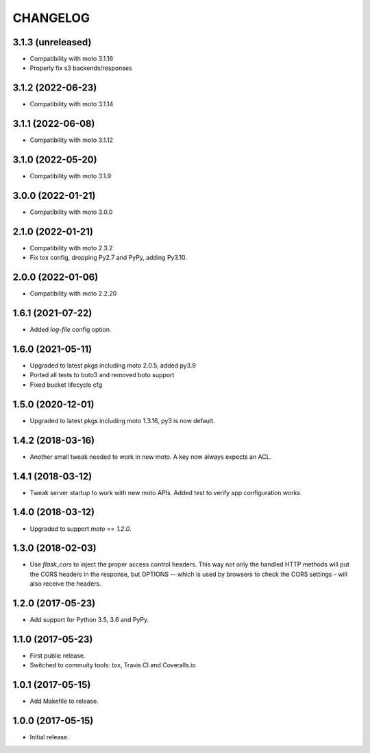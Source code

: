 =========
CHANGELOG
=========


3.1.3 (unreleased)
------------------

- Compatibility with moto 3.1.16
- Properly fix s3 backends/responses


3.1.2 (2022-06-23)
------------------

- Compatibility with moto 3.1.14


3.1.1 (2022-06-08)
------------------

- Compatibility with moto 3.1.12


3.1.0 (2022-05-20)
------------------

- Compatibility with moto 3.1.9


3.0.0 (2022-01-21)
------------------

- Compatibility with moto 3.0.0


2.1.0 (2022-01-21)
------------------

- Compatibility with moto 2.3.2

- Fix tox config, dropping Py2.7 and PyPy, adding Py3.10.


2.0.0 (2022-01-06)
------------------

- Compatibility with moto 2.2.20


1.6.1 (2021-07-22)
------------------

- Added `log-file` config option.


1.6.0 (2021-05-11)
------------------

- Upgraded to latest pkgs including moto 2.0.5, added py3.9

- Ported all tests to boto3 and removed boto support

- Fixed bucket lifecycle cfg

1.5.0 (2020-12-01)
------------------

- Upgraded to latest pkgs including moto 1.3.16, py3 is now default.


1.4.2 (2018-03-16)
------------------

- Another small tweak needed to work in new moto. A key now always expects
  an ACL.


1.4.1 (2018-03-12)
------------------

- Tweak server startup to work with new moto APIs. Added test to verify app
  configuration works.


1.4.0 (2018-03-12)
------------------

- Upgraded to support `moto == 1.2.0`.


1.3.0 (2018-02-03)
------------------

- Use `flask_cors` to inject the proper access control headers. This way not
  only the handled HTTP methods will put the CORS headers in the response, but
  OPTIONS -- which is used by browsers to check the CORS settings - will also
  receive the headers.


1.2.0 (2017-05-23)
------------------

- Add support for Python 3.5, 3.6 and PyPy.


1.1.0 (2017-05-23)
------------------

- First public release.

- Switched to commuity tools: tox, Travis CI and Coveralls.io


1.0.1 (2017-05-15)
------------------

- Add Makefile to release.


1.0.0 (2017-05-15)
------------------

- Initial release.
